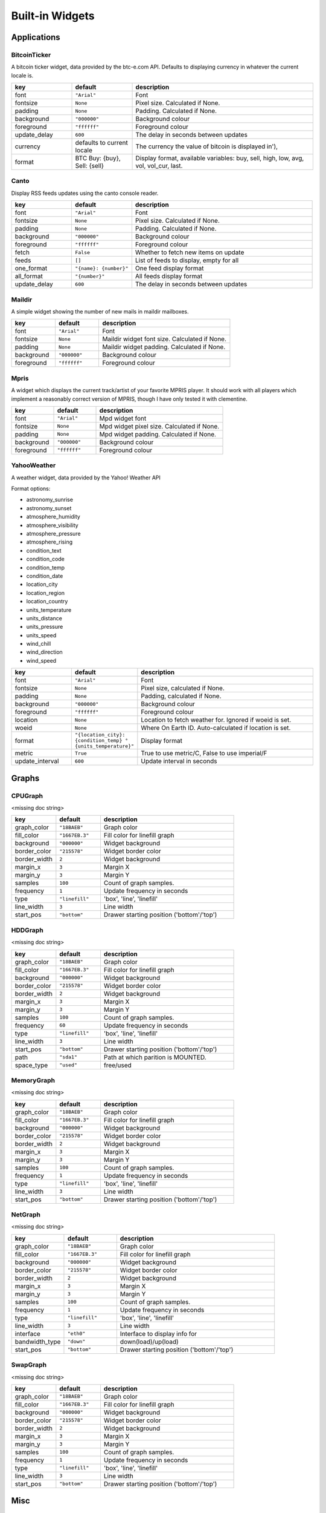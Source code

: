 Built-in Widgets
================


Applications
------------

BitcoinTicker
~~~~~~~~~~~~~

A bitcoin ticker widget, data provided by the btc-e.com API. Defaults to
displaying currency in whatever the current locale is.

.. list-table::
    :widths: 20 20 60
    :header-rows: 1

    * - key
      - default
      - description
    * - font
      - ``"Arial"``
      - Font
    * - fontsize
      - ``None``
      - Pixel size. Calculated if None.
    * - padding
      - ``None``
      - Padding. Calculated if None.
    * - background
      - ``"000000"``
      - Background colour
    * - foreground
      - ``"ffffff"``
      - Foreground colour
    * - update_delay
      - ``600``
      - The delay in seconds between updates
    * - currency
      - defaults to current locale
      - The currency the value of bitcoin is displayed in'),
    * - format
      - BTC Buy: {buy}, Sell: {sell}
      - Display format, available variables: buy, sell, high, low, avg, vol, vol_cur, last.


Canto
~~~~~

Display RSS feeds updates using the canto console reader.

.. list-table::
    :widths: 20 20 60
    :header-rows: 1

    * - key
      - default
      - description
    * - font
      - ``"Arial"``
      - Font
    * - fontsize
      - ``None``
      - Pixel size. Calculated if None.
    * - padding
      - ``None``
      - Padding. Calculated if None.
    * - background
      - ``"000000"``
      - Background colour
    * - foreground
      - ``"ffffff"``
      - Foreground colour
    * - fetch
      - ``False``
      - Whether to fetch new items on update
    * - feeds
      - ``[]``
      - List of feeds to display, empty for all
    * - one_format
      - ``"{name}: {number}"``
      - One feed display format
    * - all_format
      - ``"{number}"``
      - All feeds display format
    * - update_delay
      - ``600``
      - The delay in seconds between updates


Maildir
~~~~~~~

A simple widget showing the number of new mails in maildir mailboxes.

.. list-table::
    :widths: 20 20 60
    :header-rows: 1

    * - key
      - default
      - description
    * - font
      - ``"Arial"``
      - Font
    * - fontsize
      - ``None``
      - Maildir widget font size. Calculated if None.
    * - padding
      - ``None``
      - Maildir widget padding. Calculated if None.
    * - background
      - ``"000000"``
      - Background colour
    * - foreground
      - ``"ffffff"``
      - Foreground colour


Mpris
~~~~~

A widget which displays the current track/artist of your favorite MPRIS
player. It should work with all players which implement a reasonably
correct version of MPRIS, though I have only tested it with clementine.

.. list-table::
    :widths: 20 20 60
    :header-rows: 1

    * - key
      - default
      - description
    * - font
      - ``"Arial"``
      - Mpd widget font
    * - fontsize
      - ``None``
      - Mpd widget pixel size. Calculated if None.
    * - padding
      - ``None``
      - Mpd widget padding. Calculated if None.
    * - background
      - ``"000000"``
      - Background colour
    * - foreground
      - ``"ffffff"``
      - Foreground colour


YahooWeather
~~~~~~~~~~~~

A weather widget, data provided by the Yahoo! Weather API

Format options:

* astronomy_sunrise
* astronomy_sunset
* atmosphere_humidity
* atmosphere_visibility
* atmosphere_pressure
* atmosphere_rising
* condition_text
* condition_code
* condition_temp
* condition_date
* location_city
* location_region
* location_country
* units_temperature
* units_distance
* units_pressure
* units_speed
* wind_chill
* wind_direction
* wind_speed

.. list-table::
    :widths: 20 20 60
    :header-rows: 1

    * - key
      - default
      - description
    * - font
      - ``"Arial"``
      - Font
    * - fontsize
      - ``None``
      - Pixel size, calculated if None.
    * - padding
      - ``None``
      - Padding, calculated if None.
    * - background
      - ``"000000"``
      - Background colour
    * - foreground
      - ``"ffffff"``
      - Foreground colour
    * - location
      - ``None``
      - Location to fetch weather for. Ignored if woeid is set.
    * - woeid
      - ``None``
      - Where On Earth ID. Auto-calculated if location is set.
    * - format
      - ``"{location_city}: {condition_temp} °{units_temperature}"``
      - Display format
    * - metric
      - ``True``
      - True to use metric/C, False to use imperial/F
    * - update_interval
      - ``600``
      - Update interval in seconds


Graphs
------


.. image:: /_static/widgets/graph.png


CPUGraph
~~~~~~~~

<missing doc string>

.. list-table::
    :widths: 20 20 60
    :header-rows: 1

    * - key
      - default
      - description
    * - graph_color
      - ``"18BAEB"``
      - Graph color
    * - fill_color
      - ``"1667EB.3"``
      - Fill color for linefill graph
    * - background
      - ``"000000"``
      - Widget background
    * - border_color
      - ``"215578"``
      - Widget border color
    * - border_width
      - ``2``
      - Widget background
    * - margin_x
      - ``3``
      - Margin X
    * - margin_y
      - ``3``
      - Margin Y
    * - samples
      - ``100``
      - Count of graph samples.
    * - frequency
      - ``1``
      - Update frequency in seconds
    * - type
      - ``"linefill"``
      - 'box', 'line', 'linefill'
    * - line_width
      - ``3``
      - Line width
    * - start_pos
      - ``"bottom"``
      - Drawer starting position ('bottom'/'top')


HDDGraph
~~~~~~~~

<missing doc string>

.. list-table::
    :widths: 20 20 60
    :header-rows: 1

    * - key
      - default
      - description
    * - graph_color
      - ``"18BAEB"``
      - Graph color
    * - fill_color
      - ``"1667EB.3"``
      - Fill color for linefill graph
    * - background
      - ``"000000"``
      - Widget background
    * - border_color
      - ``"215578"``
      - Widget border color
    * - border_width
      - ``2``
      - Widget background
    * - margin_x
      - ``3``
      - Margin X
    * - margin_y
      - ``3``
      - Margin Y
    * - samples
      - ``100``
      - Count of graph samples.
    * - frequency
      - ``60``
      - Update frequency in seconds
    * - type
      - ``"linefill"``
      - 'box', 'line', 'linefill'
    * - line_width
      - ``3``
      - Line width
    * - start_pos
      - ``"bottom"``
      - Drawer starting position ('bottom'/'top')
    * - path
      - ``"sda1"``
      - Path at which parition is MOUNTED.
    * - space_type
      - ``"used"``
      - free/used


MemoryGraph
~~~~~~~~~~~

<missing doc string>

.. list-table::
    :widths: 20 20 60
    :header-rows: 1

    * - key
      - default
      - description
    * - graph_color
      - ``"18BAEB"``
      - Graph color
    * - fill_color
      - ``"1667EB.3"``
      - Fill color for linefill graph
    * - background
      - ``"000000"``
      - Widget background
    * - border_color
      - ``"215578"``
      - Widget border color
    * - border_width
      - ``2``
      - Widget background
    * - margin_x
      - ``3``
      - Margin X
    * - margin_y
      - ``3``
      - Margin Y
    * - samples
      - ``100``
      - Count of graph samples.
    * - frequency
      - ``1``
      - Update frequency in seconds
    * - type
      - ``"linefill"``
      - 'box', 'line', 'linefill'
    * - line_width
      - ``3``
      - Line width
    * - start_pos
      - ``"bottom"``
      - Drawer starting position ('bottom'/'top')


NetGraph
~~~~~~~~

<missing doc string>

.. list-table::
    :widths: 20 20 60
    :header-rows: 1

    * - key
      - default
      - description
    * - graph_color
      - ``"18BAEB"``
      - Graph color
    * - fill_color
      - ``"1667EB.3"``
      - Fill color for linefill graph
    * - background
      - ``"000000"``
      - Widget background
    * - border_color
      - ``"215578"``
      - Widget border color
    * - border_width
      - ``2``
      - Widget background
    * - margin_x
      - ``3``
      - Margin X
    * - margin_y
      - ``3``
      - Margin Y
    * - samples
      - ``100``
      - Count of graph samples.
    * - frequency
      - ``1``
      - Update frequency in seconds
    * - type
      - ``"linefill"``
      - 'box', 'line', 'linefill'
    * - line_width
      - ``3``
      - Line width
    * - interface
      - ``"eth0"``
      - Interface to display info for
    * - bandwidth_type
      - ``"down"``
      - down(load)/up(load)
    * - start_pos
      - ``"bottom"``
      - Drawer starting position ('bottom'/'top')


SwapGraph
~~~~~~~~~

<missing doc string>

.. list-table::
    :widths: 20 20 60
    :header-rows: 1

    * - key
      - default
      - description
    * - graph_color
      - ``"18BAEB"``
      - Graph color
    * - fill_color
      - ``"1667EB.3"``
      - Fill color for linefill graph
    * - background
      - ``"000000"``
      - Widget background
    * - border_color
      - ``"215578"``
      - Widget border color
    * - border_width
      - ``2``
      - Widget background
    * - margin_x
      - ``3``
      - Margin X
    * - margin_y
      - ``3``
      - Margin Y
    * - samples
      - ``100``
      - Count of graph samples.
    * - frequency
      - ``1``
      - Update frequency in seconds
    * - type
      - ``"linefill"``
      - 'box', 'line', 'linefill'
    * - line_width
      - ``3``
      - Line width
    * - start_pos
      - ``"bottom"``
      - Drawer starting position ('bottom'/'top')


Misc
----


Clipboard
~~~~~~~~~

Display current clipboard contents.

.. list-table::
    :widths: 20 20 60
    :header-rows: 1

    * - key
      - default
      - description
    * - font
      - ``"Arial"``
      - Font
    * - fontsize
      - ``None``
      - Pixel size. Calculated if None.
    * - padding
      - ``None``
      - Padding. Calculated if None.
    * - background
      - ``"000000"``
      - Background colour
    * - foreground
      - ``"ffffff"``
      - Foreground colour
    * - selection
      - ``"CLIPBOARD"``
      - the selection to display (CLIPBOARD or PRIMARY)
    * - max_width
      - ``10``
      - maximum number of characters to display. ``None`` for all, useful when width is ``bar.STRETCH``
    * - timeout
      - ``10``
      - Default timeout (seconds) for display text, None to keep forever.
    * - blacklist
      - ``["keepassx"]``
      - list with blacklisted wm_class, sadly not every clipboard window sets them, keepassx does.
    * - blacklist_text
      - ``"***********"``
      - text to display when the wm_class is blacklisted.


Notify
~~~~~~

An notify widget

.. list-table::
    :widths: 20 20 60
    :header-rows: 1

    * - key
      - default
      - description
    * - font
      - ``"Arial"``
      - Mpd widget font
    * - fontsize
      - ``None``
      - Mpd widget pixel size. Calculated if None.
    * - padding
      - ``None``
      - Mpd widget padding. Calculated if None.
    * - background
      - ``"000000"``
      - Background colour
    * - foreground
      - ``"ffffff"``
      - Foreground normal priority colour
    * - foreground_urgent
      - ``"ff0000"``
      - Foreground urgent priority colour
    * - foreground_low
      - ``"dddddd"``
      - Foreground low priority colour


Prompt
~~~~~~

A widget that prompts for user input. Input should be started using the
.startInput method on this class.

.. list-table::
    :widths: 20 20 60
    :header-rows: 1

    * - key
      - default
      - description
    * - font
      - ``"Arial"``
      - Font
    * - fontsize
      - ``None``
      - Font pixel size. Calculated if None.
    * - padding
      - ``None``
      - Padding. Calculated if None.
    * - background
      - ``"000000"``
      - Background colour
    * - foreground
      - ``"ffffff"``
      - Foreground colour
    * - cursorblink
      - ``0.5``
      - Cursor blink rate. 0 to disable.


Sep
~~~

A visible widget separator.

.. list-table::
    :widths: 20 20 60
    :header-rows: 1

    * - key
      - default
      - description
    * - padding
      - ``2``
      - Padding on either side of separator.
    * - linewidth
      - ``1``
      - Width of separator line.
    * - foreground
      - ``"888888"``
      - Separator line colour.
    * - background
      - ``"000000"``
      - Background colour.
    * - height_percent
      - ``80``
      - Height as a percentage of bar height (0-100).


Spacer
~~~~~~

Just an empty space on the bar. Often used with width equal to
bar.STRETCH to push bar widgets to the right edge of the screen.


System
------


Battery
~~~~~~~

A simple but flexible text-based battery widget.

.. list-table::
    :widths: 20 20 60
    :header-rows: 1

    * - key
      - default
      - description
    * - low_foreground
      - ``"FF0000"``
      - font color when battery is low
    * - format
      - ``"{char} {percent:2.0%} {hour:d}:{min:02d}"``
      - Display format
    * - charge_char
      - ``"^"``
      - Character to indicate the battery is charging
    * - discharge_char
      - ``"V"``
      - Character to indicate the battery is discharging
    * - font
      - ``"Arial"``
      - Text font
    * - fontsize
      - ``None``
      - Font pixel size. Calculated if None.
    * - padding
      - ``3``
      - Padding left and right. Calculated if None.
    * - background
      - ``None``
      - Background colour.
    * - foreground
      - ``"#ffffff"``
      - Foreground colour.
    * - battery_name
      - ``"BAT0"``
      - ACPI name of a battery, usually BAT0
    * - status_file
      - ``"status"``
      - Name of status file in /sys/class/power_supply/battery_name
    * - energy_now_file
      - ``"energy_now"``
      - Name of file with the current energy in /sys/class/power_supply/battery_name
    * - energy_full_file
      - ``"energy_full"``
      - Name of file with the maximum energy in /sys/class/power_supply/battery_name
    * - power_now_file
      - ``"power_now"``
      - Name of file with the current power draw in /sys/class/power_supply/battery_name
    * - update_delay
      - ``1``
      - The delay in seconds between updates


BatteryIcon
~~~~~~~~~~~

Battery life indicator widget

.. list-table::
    :widths: 20 20 60
    :header-rows: 1

    * - key
      - default
      - description
    * - theme_path
      - ``"libqtile/resources/battery-icons"``
      - Path of the icons
    * - custom_icons
      - ``{}``
      - dict containing key->filename icon map
    * - font
      - ``"Arial"``
      - Text font
    * - fontsize
      - ``None``
      - Font pixel size. Calculated if None.
    * - padding
      - ``3``
      - Padding left and right. Calculated if None.
    * - background
      - ``None``
      - Background colour.
    * - foreground
      - ``"#ffffff"``
      - Foreground colour.
    * - battery_name
      - ``"BAT0"``
      - ACPI name of a battery, usually BAT0
    * - status_file
      - ``"status"``
      - Name of status file in /sys/class/power_supply/battery_name
    * - energy_now_file
      - ``"energy_now"``
      - Name of file with the current energy in /sys/class/power_supply/battery_name
    * - energy_full_file
      - ``"energy_full"``
      - Name of file with the maximum energy in /sys/class/power_supply/battery_name
    * - power_now_file
      - ``"power_now"``
      - Name of file with the current power draw in /sys/class/power_supply/battery_name
    * - update_delay
      - ``1``
      - The delay in seconds between updates


Clock
~~~~~

.. image:: /_static/widgets/clock.png

A simple but flexible text-based clock.

.. list-table::
    :widths: 20 20 60
    :header-rows: 1

    * - key
      - default
      - description
    * - font
      - ``"Arial"``
      - Clock font
    * - fontsize
      - ``None``
      - Clock pixel size. Calculated if None.
    * - padding
      - ``None``
      - Clock padding. Calculated if None.
    * - background
      - ``"000000"``
      - Background colour
    * - foreground
      - ``"ffffff"``
      - Foreground colour


Systray
~~~~~~~

A widget that manage system tray

.. image:: /_static/widgets/systray.png

.. list-table::
    :widths: 20 20 60
    :header-rows: 1

    * - key
      - default
      - description
    * - icon_size
      - ``20``
      - Icon width
    * - padding
      - ``5``
      - Padding between icons
    * - background
      - ``None``
      - Background colour


Volume
~~~~~~

Widget that display and change volume
if theme_path is set it draw widget as
icons

.. list-table::
    :widths: 20 20 60
    :header-rows: 1

    * - key
      - default
      - description
    * - cardid
      - ``0``
      - Card Id
    * - channel
      - ``'Master"``
      - Channel
    * - font
      - ``"Arial"``
      - Text font
    * - fontsize
      - ``None``
      - Font pixel size. Calculated if None.
    * - padding
      - ``3``
      - Padding left and right. Calculated if None.
    * - background
      - ``None``
      - Background colour.
    * - foreground
      - ``"#ffffff"``
      - Foreground colour.
    * - theme_path
      - ``None``
      - Path of the icons
    * - update_interval
      - ``0.2``
      - Update time in seconds.


Window Management
-----------------

CurrentLayout
~~~~~~~~~~~~~

<missing doc string>

.. list-table::
    :widths: 20 20 60
    :header-rows: 1

    * - key
      - default
      - description
    * - font
      - ``"Arial"``
      - Text font
    * - fontsize
      - ``None``
      - Font pixel size. Calculated if None.
    * - padding
      - ``None``
      - Padding left and right. Calculated if None.
    * - background
      - ``None``
      - Background colour.
    * - foreground
      - ``"#ffffff"``
      - Foreground colour.


GroupBox
~~~~~~~~

A widget that graphically displays the current group.

.. image:: /_static/widgets/groupbox.png

.. list-table::
    :widths: 20 20 60
    :header-rows: 1

    * - key
      - default
      - description
    * - active
      - ``"ffffff"``
      - Active group font colour
    * - inactive
      - ``"404040"``
      - Inactive group font colour
    * - urgent_text
      - ``"FF0000"``
      - Urgent group font color
    * - margin_y
      - ``3``
      - Y margin outside the box
    * - margin_x
      - ``3``
      - X margin outside the box
    * - borderwidth
      - ``3``
      - Current group border width
    * - font
      - ``"Arial"``
      - Font face
    * - fontsize
      - ``None``
      - Font pixel size - calculated if None
    * - background
      - ``"000000"``
      - Widget background
    * - highlight_method
      - ``"border"``
      - Method of highlighting (one of 'border' or 'block') Uses \*_border color settings
    * - rounded
      - ``True``
      - To round or not to round borders
    * - this_current_screen_border
      - ``"215578"``
      - Border colour for group on this screen when focused.
    * - this_screen_border
      - ``"113358"``
      - Border colour for group on this screen.
    * - other_screen_border
      - ``"404040"``
      - Border colour for group on other screen.
    * - padding
      - ``5``
      - Padding inside the box
    * - urgent_border
      - ``"FF0000"``
      - Urgent border color
    * - urgent_alert_method
      - ``"border"``
      - Method for alerting you of WM urgent hints (one of 'border' or 'text')


WindowName
~~~~~~~~~~

Displays the name of the window that currently has focus.

.. list-table::
    :widths: 20 20 60
    :header-rows: 1

    * - key
      - default
      - description
    * - font
      - ``"Arial"``
      - Font face.
    * - fontsize
      - ``None``
      - Font pixel size. Calculated if None.
    * - padding
      - ``None``
      - Padding left and right.
    * - background
      - ``"000000"``
      - Background colour.
    * - foreground
      - ``"ffffff"``
      - Foreground colour.
